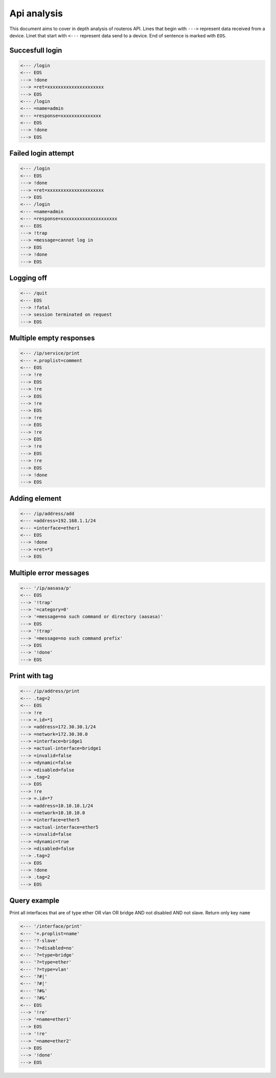 ============
Api analysis
============

This document aims to cover in depth analysis of routeros API. Lines that begin with ``--->`` represent data received from a device. Linet that start with ``<---`` represent data send to a device. End of sentence is marked with ``EOS``.

----------------
Succesfull login
----------------
.. code-block:: none

    <--- /login
    <--- EOS
    ---> !done
    ---> =ret=xxxxxxxxxxxxxxxxxxxxx
    ---> EOS
    <--- /login
    <--- =name=admin
    <--- =response=xxxxxxxxxxxxxxx
    <--- EOS
    ---> !done
    ---> EOS

--------------------
Failed login attempt
--------------------
.. code-block:: none

    <--- /login
    <--- EOS
    ---> !done
    ---> =ret=xxxxxxxxxxxxxxxxxxxxx
    ---> EOS
    <--- /login
    <--- =name=admin
    <--- =response=xxxxxxxxxxxxxxxxxxxxx
    <--- EOS
    ---> !trap
    ---> =message=cannot log in
    ---> EOS
    ---> !done
    ---> EOS

-----------
Logging off
-----------
.. code-block:: none

    <--- /quit
    <--- EOS
    ---> !fatal
    ---> session terminated on request
    ---> EOS

------------------------
Multiple empty responses
------------------------
.. code-block:: none

    <--- /ip/service/print
    <--- =.proplist=comment
    <--- EOS
    ---> !re
    ---> EOS
    ---> !re
    ---> EOS
    ---> !re
    ---> EOS
    ---> !re
    ---> EOS
    ---> !re
    ---> EOS
    ---> !re
    ---> EOS
    ---> !re
    ---> EOS
    ---> !done
    ---> EOS

--------------
Adding element
--------------
.. code-block:: none

    <--- /ip/address/add
    <--- =address=192.168.1.1/24
    <--- =interface=ether1
    <--- EOS
    ---> !done
    ---> =ret=*3
    ---> EOS

-----------------------
Multiple error messages
-----------------------
.. code-block:: none

    <--- '/ip/aasasa/p'
    <--- EOS
    ---> '!trap'
    ---> '=category=0'
    ---> '=message=no such command or directory (aasasa)'
    ---> EOS
    ---> '!trap'
    ---> '=message=no such command prefix'
    ---> EOS
    ---> '!done'
    ---> EOS

--------------
Print with tag
--------------
.. code-block:: none

    <--- /ip/address/print
    <--- .tag=2
    <--- EOS
    ---> !re
    ---> =.id=*1
    ---> =address=172.30.30.1/24
    ---> =network=172.30.30.0
    ---> =interface=bridge1
    ---> =actual-interface=bridge1
    ---> =invalid=false
    ---> =dynamic=false
    ---> =disabled=false
    ---> .tag=2
    ---> EOS
    ---> !re
    ---> =.id=*7
    ---> =address=10.10.10.1/24
    ---> =network=10.10.10.0
    ---> =interface=ether5
    ---> =actual-interface=ether5
    ---> =invalid=false
    ---> =dynamic=true
    ---> =disabled=false
    ---> .tag=2
    ---> EOS
    ---> !done
    ---> .tag=2
    ---> EOS

-------------
Query example
-------------

Print all interfaces that are of type ether OR vlan OR bridge AND not disabled AND not slave. Return only key ``name``

.. code-block:: none

    <--- '/interface/print'
    <--- '=.proplist=name'
    <--- '?-slave'
    <--- '?=disabled=no'
    <--- '?=type=bridge'
    <--- '?=type=ether'
    <--- '?=type=vlan'
    <--- '?#|'
    <--- '?#|'
    <--- '?#&'
    <--- '?#&'
    <--- EOS
    ---> '!re'
    ---> '=name=ether1'
    ---> EOS
    ---> '!re'
    ---> '=name=ether2'
    ---> EOS
    ---> '!done'
    ---> EOS


